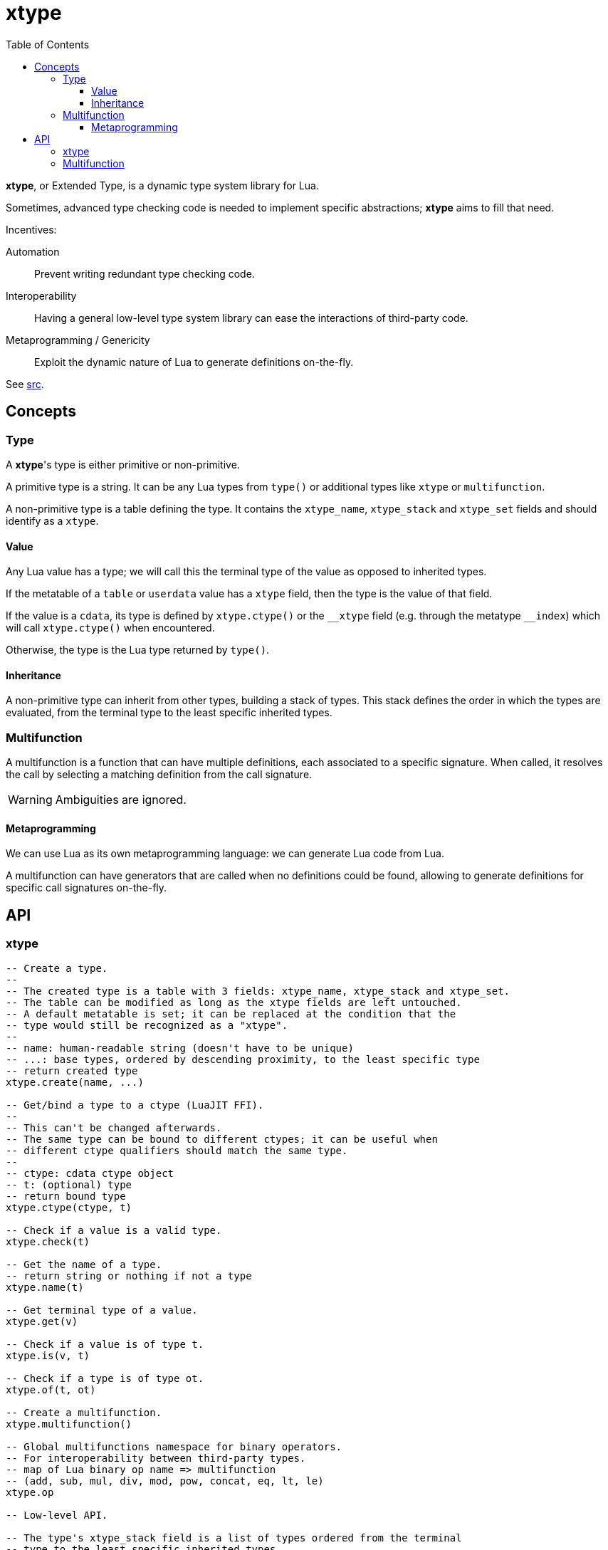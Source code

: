 = xtype
ifdef::env-github[]
:tip-caption: :bulb:
:note-caption: :information_source:
:important-caption: :heavy_exclamation_mark:
:caution-caption: :fire:
:warning-caption: :warning:
endif::[]
:toc: left
:toclevels: 5

*xtype*, or Extended Type, is a dynamic type system library for Lua.

Sometimes, advanced type checking code is needed to implement specific abstractions; *xtype* aims to fill that need.

.Incentives:
Automation:: Prevent writing redundant type checking code.
Interoperability:: Having a general low-level type system library can ease the interactions of third-party code.
Metaprogramming / Genericity:: Exploit the dynamic nature of Lua to generate definitions on-the-fly.

See link:src[].

== Concepts

=== Type

A **xtype**'s type is either primitive or non-primitive.

A primitive type is a string. It can be any Lua types from `type()` or additional types like `xtype` or `multifunction`.

A non-primitive type is a table defining the type. It contains the `xtype_name`, `xtype_stack` and `xtype_set` fields and should identify as a `xtype`.

==== Value

Any Lua value has a type; we will call this the terminal type of the value as opposed to inherited types.

If the metatable of a `table` or `userdata` value has a `xtype` field, then the type is the value of that field.

If the value is a `cdata`, its type is defined by `xtype.ctype()` or the `\__xtype` field (e.g. through the metatype `__index`) which will call `xtype.ctype()` when encountered.

Otherwise, the type is the Lua type returned by `type()`.

==== Inheritance

A non-primitive type can inherit from other types, building a stack of types. This stack defines the order in which the types are evaluated, from the terminal type to the least specific inherited types.

=== Multifunction

A multifunction is a function that can have multiple definitions, each associated to a specific signature. When called, it resolves the call by selecting a matching definition from the call signature.

WARNING: Ambiguities are ignored.

==== Metaprogramming

We can use Lua as its own metaprogramming language: we can generate Lua code from Lua.

A multifunction can have generators that are called when no definitions could be found, allowing to generate definitions for specific call signatures on-the-fly.

== API

=== xtype

[source, lua]
----
-- Create a type.
--
-- The created type is a table with 3 fields: xtype_name, xtype_stack and xtype_set.
-- The table can be modified as long as the xtype fields are left untouched.
-- A default metatable is set; it can be replaced at the condition that the
-- type would still be recognized as a "xtype".
--
-- name: human-readable string (doesn't have to be unique)
-- ...: base types, ordered by descending proximity, to the least specific type
-- return created type
xtype.create(name, ...)

-- Get/bind a type to a ctype (LuaJIT FFI).
--
-- This can't be changed afterwards.
-- The same type can be bound to different ctypes; it can be useful when
-- different ctype qualifiers should match the same type.
--
-- ctype: cdata ctype object
-- t: (optional) type
-- return bound type
xtype.ctype(ctype, t)

-- Check if a value is a valid type.
xtype.check(t)

-- Get the name of a type.
-- return string or nothing if not a type
xtype.name(t)

-- Get terminal type of a value.
xtype.get(v)

-- Check if a value is of type t.
xtype.is(v, t)

-- Check if a type is of type ot.
xtype.of(t, ot)

-- Create a multifunction.
xtype.multifunction()

-- Global multifunctions namespace for binary operators.
-- For interoperability between third-party types.
-- map of Lua binary op name => multifunction
-- (add, sub, mul, div, mod, pow, concat, eq, lt, le)
xtype.op

-- Low-level API.

-- The type's xtype_stack field is a list of types ordered from the terminal
-- type to the least specific inherited types.

-- Stack distance to another type from a terminal type.
-- return distance or nil/nothing if not of type ot
xtype.typeDist(t, ot)

-- Check and return signature (list of types).
-- ...: types
xtype.checkSign(...)

-- Distance to another signature from a call signature.
-- return distance or nothing if not generalizable to osign
xtype.signDist(sign, osign)

-- Return formatted signature string.
xtype.formatSign(sign)

-- Code generation tools.

-- Generate "a1, a2, a3, a4..." list string.
-- tpl: string where "$" will be replaced by the index
-- i: start index
-- j: end index
-- separator: (optional) default: ", "
xtype.tpllist(tpl, i, j, separator)

-- Template substitution.
-- tpl: string with $... parameters
-- args: map of param => value
-- return processed template
xtype.tplsub(tpl, args)
----

=== Multifunction

[source, lua]
----
-- Define a multifunction signature.
-- f: definition function; nil to undefine
-- ...: signature, list of types
multifunction:define(f, ...)

-- Add a generator function.
--
-- All generators are called when no matching definition has been found to
-- eventually define new signatures.
--
-- f(multifunction, ...): called to generate new definitions
--- ...: call signature, list of types
multifunction:addGenerator(f)

-- Get the resolved function for a specific signature.
-- ...: call signature, list of types
-- return function or nil without a matching definition
multifunction:resolve(...)

-- Call the multifunction.
multifunction(...)
multifunction:call(...)

-- Low-level API.

multifunction.definitions = {} -- map of sign hash => {.f, .sign}

-- Hash function signature.
-- sign: signature, list of types
-- return number
multifunction:hashSign(sign)
----
